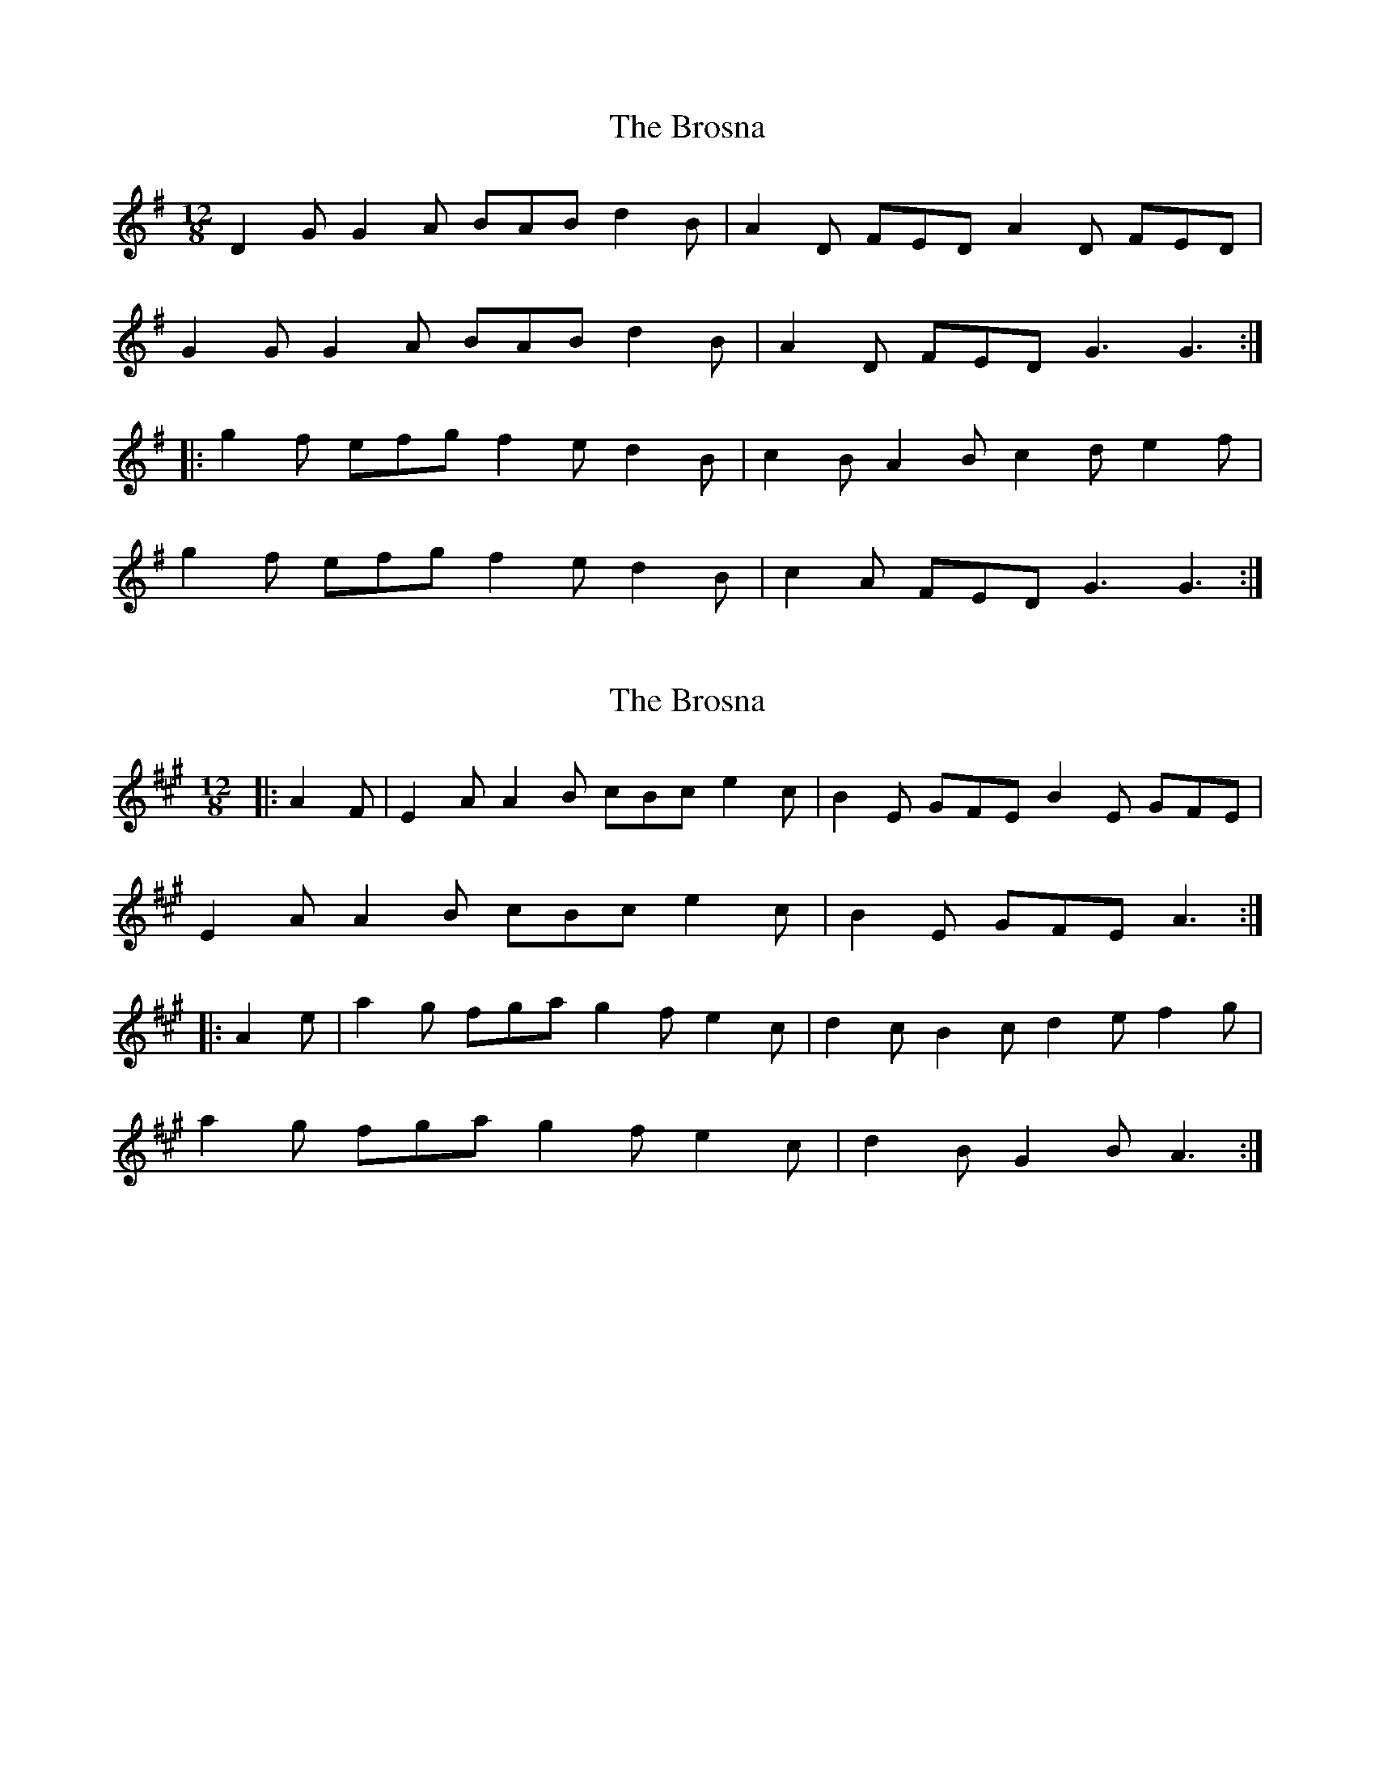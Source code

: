 X: 1
T: Brosna, The
Z: fidicen
S: https://thesession.org/tunes/1414#setting1414
R: slide
M: 12/8
L: 1/8
K: Gmaj
D2G G2A BAB d2B|A2D FED A2D FED|
G2G G2A BAB d2B|A2D FED G3 G3 :|
|:g2f efg f2e d2B|c2B A2B c2d e2f|
g2f efg f2e d2B|c2A FED G3 G3 :|
X: 2
T: Brosna, The
Z: ceolachan
S: https://thesession.org/tunes/1414#setting21327
R: slide
M: 12/8
L: 1/8
K: Amaj
|: A2 F |E2 A A2 B cBc e2 c | B2 E GFE B2 E GFE |
E2 A A2 B cBc e2 c | B2 E GFE A3 :|
|: A2 e |a2 g fga g2 f e2 c | d2 c B2 c d2 e f2 g |
a2 g fga g2 f e2 c | d2 B G2 B A3 :|
X: 3
T: Brosna, The
Z: ceolachan
S: https://thesession.org/tunes/1414#setting21328
R: slide
M: 12/8
L: 1/8
K: Gmaj
|: GFE |D2 G G2 A B^AB d2 B | A2 D FED A2 G FED |
D2 G- G2 A B^AB d2 B | A2 D FED G3 :|
|: GB/c/d |g2 f e2 g f2 e d2 B | c2 B A2 B c2 d e2 f |
g3 efg f2 e d2 B | c2 A F2 D G3 :|
X: 4
T: Brosna, The
Z: Sol Foster
S: https://thesession.org/tunes/1414#setting21830
R: slide
M: 12/8
L: 1/8
K: Dmaj
d3 d2e f2g a2f|e2d cBA e2d cBA|
d3 d2e f2g agf|e2d cBA d3 d3:|
|:d2c Bcd c2B A2F|G2F E2F G2A B2c|
d2c Bcd c2B A2G|F2G E2F D3 D3:|
X: 5
T: Brosna, The
Z: ceolachan
S: https://thesession.org/tunes/1414#setting24578
R: slide
M: 12/8
L: 1/8
K: Gmaj
|: GFE |D2 G G2 A BAB d2 B | A2 D FED A2 D FED |
D2 E G2 A BAB d2 B | A2 D FED G3 :|
|: GBd |g3 efg f2 e d2 B | ccB A2 B c2 d e2 f |
fgf efg f2 e d2 B | c2 A F2 A G3 :|
X: 6
T: Brosna, The
Z: ceolachan
S: https://thesession.org/tunes/1414#setting30648
R: slide
M: 12/8
L: 1/8
K: Gmaj
|: E |D2 G G2 A BAB d2 B | A2 D FED A2 D F2 D |
D2 G G2 A BAB d2 B | A2 D FED G3 G2 :|
|: B/d/ |g2 f efg f2 e d2 B | c2 B A2 B c2 d e2 f |
g2 f e2 g f2 e d2 B | c2 A F2 A G3 G2 :|
